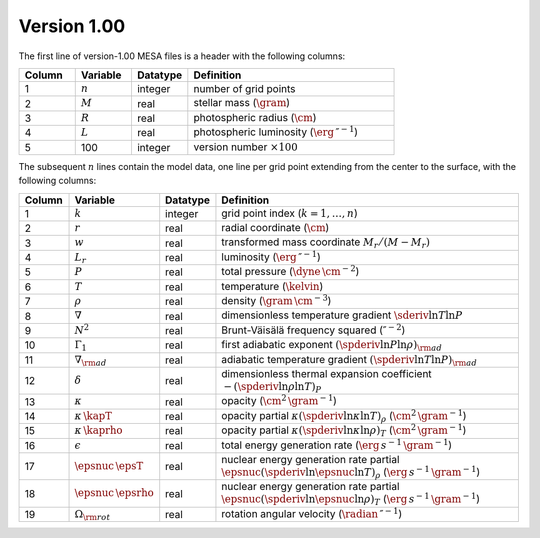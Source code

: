 Version 1.00
------------

The first line of version-1.00 MESA files is a header with the following columns:

.. list-table::
   :widths: 15 15 15 55
   :header-rows: 1

   * - Column
     - Variable
     - Datatype
     - Definition
   * - 1
     - :math:`n`
     - integer
     - number of grid points
   * - 2
     - :math:`M`
     - real
     - stellar mass (:math:`\gram`)
   * - 3
     - :math:`R`
     - real
     - photospheric radius (:math:`\cm`)
   * - 4
     - :math:`L`
     - real
     - photospheric luminosity (:math:`\erg\,\second^{-1}`)
   * - 5
     - 100
     - integer
     - version number :math:`\times 100`

The subsequent :math:`n` lines contain the model data, one line per
grid point extending from the center to the surface, with the
following columns:

.. list-table::
   :widths: 10 10 10 70
   :header-rows: 1

   * - Column
     - Variable
     - Datatype
     - Definition
   * - 1
     - :math:`k`
     - integer
     - grid point index (:math:`k=1,\ldots,n`)
   * - 2
     - :math:`r`
     - real
     - radial coordinate (:math:`\cm`)
   * - 3
     - :math:`w`
     - real
     - transformed mass coordinate :math:`M_{r}/(M-M_{r})`
   * - 4
     - :math:`L_{r}`
     - real
     - luminosity (:math:`\erg\,\second^{-1}`)
   * - 5
     - :math:`P`
     - real
     - total pressure (:math:`\dyne\,\cm^{-2}`)
   * - 6
     - :math:`T`
     - real
     - temperature (:math:`\kelvin`)
   * - 7
     - :math:`\rho`
     - real
     - density (:math:`\gram\,\cm^{-3}`)
   * - 8
     - :math:`\nabla`
     - real
     - dimensionless temperature gradient :math:`\sderiv{\ln T}{\ln P}`
   * - 9
     - :math:`N^{2}`
     - real
     - Brunt-Väisälä frequency squared (:math:`\second^{-2}`)
   * - 10
     - :math:`\Gamma_{1}`
     - real
     - first adiabatic exponent :math:`(\spderiv{\ln P}{\ln \rho})_{\rm ad}`
   * - 11
     - :math:`\nabla_{\rm ad}`
     - real
     - adiabatic temperature gradient :math:`(\spderiv{\ln T}{\ln P})_{\rm ad}`
   * - 12
     - :math:`\delta`
     - real
     - dimensionless thermal expansion coefficient :math:`-(\spderiv{\ln \rho}{\ln T})_{P}`
   * - 13
     - :math:`\kappa`
     - real
     - opacity (:math:`\cm^{2}\,\gram^{-1}`)
   * - 14
     - :math:`\kappa\,\kapT`
     - real
     - opacity partial :math:`\kappa (\spderiv{\ln \kappa}{\ln T})_{\rho}` (:math:`\cm^{2}\,\gram^{-1}`)
   * - 15
     - :math:`\kappa\,\kaprho`
     - real
     - opacity partial :math:`\kappa (\spderiv{\ln \kappa}{\ln \rho})_{T}` (:math:`\cm^{2}\,\gram^{-1}`)
   * - 16
     - :math:`\epsilon`
     - real
     - total energy generation rate (:math:`\erg\,s^{-1}\,\gram^{-1}`)
   * - 17
     - :math:`\epsnuc\,\epsT`
     - real
     - nuclear energy generation rate partial :math:`\epsnuc (\spderiv{\ln \epsnuc}{\ln T})_{\rho}` (:math:`\erg\,s^{-1}\,\gram^{-1}`)
   * - 18
     - :math:`\epsnuc\,\epsrho`
     - real
     - nuclear energy generation rate partial :math:`\epsnuc (\spderiv{\ln \epsnuc}{\ln \rho})_{T}` (:math:`\erg\,s^{-1}\,\gram^{-1}`)
   * - 19
     - :math:`\Omega_{\rm rot}`
     - real
     - rotation angular velocity (:math:`\radian\,\second^{-1}`)
